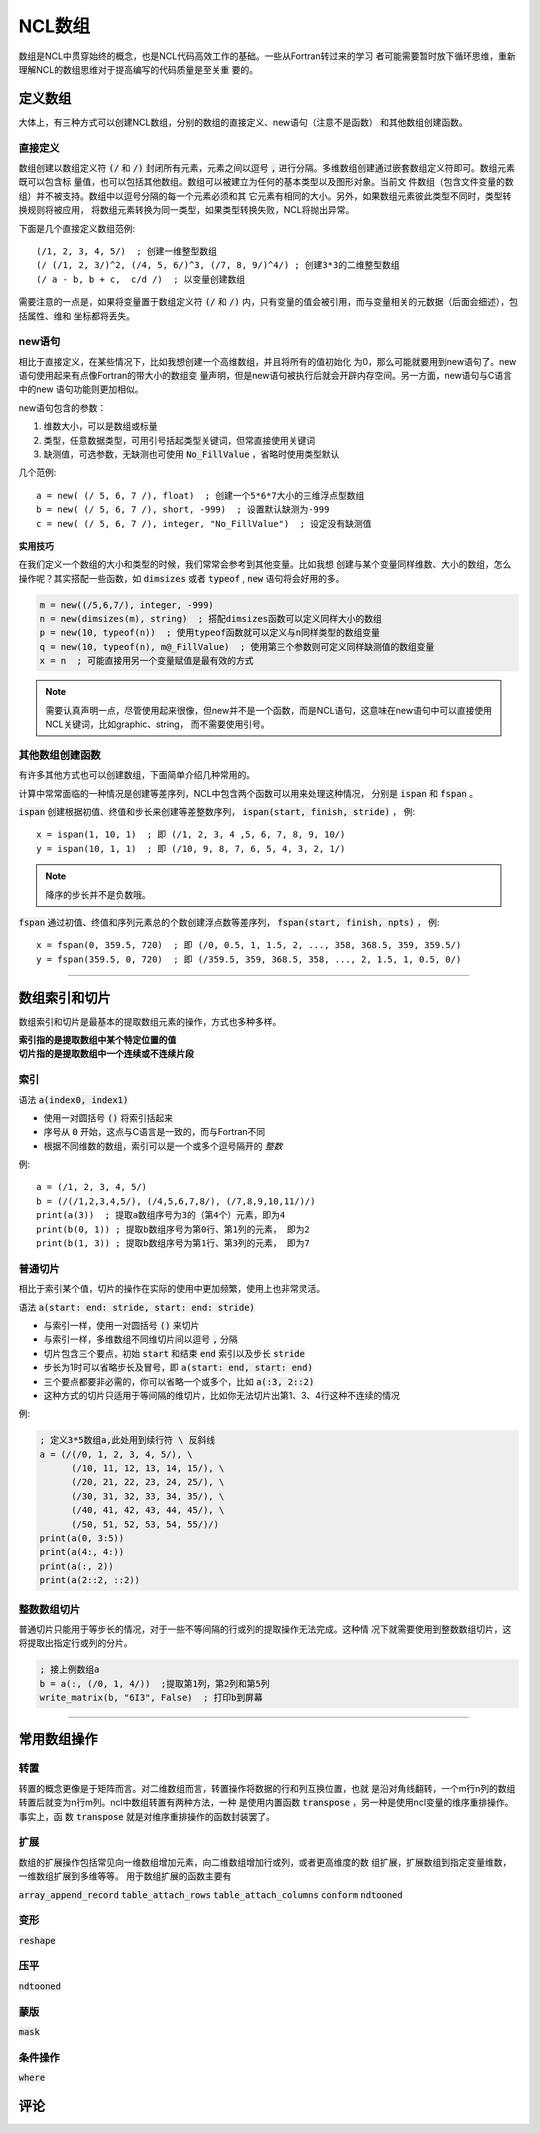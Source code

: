 NCL数组
=========================
数组是NCL中贯穿始终的概念，也是NCL代码高效工作的基础。一些从Fortran转过来的学习
者可能需要暂时放下循环思维，重新理解NCL的数组思维对于提高编写的代码质量是至关重
要的。

定义数组
--------------------------
大体上，有三种方式可以创建NCL数组，分别的数组的直接定义、new语句（注意不是函数）
和其他数组创建函数。

直接定义
^^^^^^^^^^^^^^^^^^
数组创建以数组定义符 :code:`(/` 和 :code:`/)` 封闭所有元素，元素之间以逗号
:code:`,` 进行分隔。多维数组创建通过嵌套数组定义符即可。数组元素既可以包含标
量值，也可以包括其他数组。数组可以被建立为任何的基本类型以及图形对象。当前文
件数组（包含文件变量的数组）并不被支持。数组中以逗号分隔的每一个元素必须和其
它元素有相同的大小。另外，如果数组元素彼此类型不同时，类型转换规则将被应用，
将数组元素转换为同一类型，如果类型转换失败，NCL将抛出异常。

下面是几个直接定义数组范例::

    (/1, 2, 3, 4, 5/)  ; 创建一维整型数组
    (/ (/1, 2, 3/)^2, (/4, 5, 6/)^3, (/7, 8, 9/)^4/) ; 创建3*3的二维整型数组
    (/ a - b, b + c,  c/d /)  ; 以变量创建数组

需要注意的一点是，如果将变量置于数组定义符  :code:`(/` 和 :code:`/)`
内，只有变量的值会被引用，而与变量相关的元数据（后面会细述），包括属性、维和
坐标都将丢失。

new语句
^^^^^^^^^^^^^^^^^^^
相比于直接定义，在某些情况下，比如我想创建一个高维数组，并且将所有的值初始化
为0，那么可能就要用到new语句了。new语句使用起来有点像Fortran的带大小的数组变
量声明，但是new语句被执行后就会开辟内存空间。另一方面，new语句与C语言中的new
语句功能则更加相似。

new语句包含的参数：

1. 维数大小，可以是数组或标量
2. 类型，任意数据类型，可用引号括起类型关键词，但常直接使用关键词
3. 缺测值，可选参数，无缺测也可使用 :code:`No_FillValue` ，省略时使用类型默认

几个范例::

    a = new( (/ 5, 6, 7 /), float)  ; 创建一个5*6*7大小的三维浮点型数组
    b = new( (/ 5, 6, 7 /), short, -999)  ; 设置默认缺测为-999
    c = new( (/ 5, 6, 7 /), integer, "No_FillValue")  ; 设定没有缺测值

**实用技巧**

在我们定义一个数组的大小和类型的时候，我们常常会参考到其他变量。比如我想
创建与某个变量同样维数、大小的数组，怎么操作呢？其实搭配一些函数，如 
:code:`dimsizes` 或者 :code:`typeof` , :code:`new` 语句将会好用的多。

.. code:: ncl

    m = new((/5,6,7/), integer, -999)
    n = new(dimsizes(m), string)  ; 搭配dimsizes函数可以定义同样大小的数组
    p = new(10, typeof(n))  ; 使用typeof函数就可以定义与n同样类型的数组变量
    q = new(10, typeof(n), m@_FillValue)  ; 使用第三个参数则可定义同样缺测值的数组变量
    x = n  ; 可能直接用另一个变量赋值是最有效的方式

.. note:: 需要认真声明一点，尽管使用起来很像，但new并不是一个函数，而是NCL语句，这意味在new语句中可以直接使用NCL关键词，比如graphic、string， 而不需要使用引号。

其他数组创建函数
^^^^^^^^^^^^^^^^^^^^^^^^^
有许多其他方式也可以创建数组，下面简单介绍几种常用的。

计算中常常面临的一种情况是创建等差序列，NCL中包含两个函数可以用来处理这种情况，
分别是 :code:`ispan` 和 :code:`fspan` 。

:code:`ispan` 创建根据初值、终值和步长来创建等差整数序列，
:code:`ispan(start, finish, stride)` ，
例::

    x = ispan(1, 10, 1)  ; 即 (/1, 2, 3, 4 ,5, 6, 7, 8, 9, 10/)
    y = ispan(10, 1, 1)  ; 即 (/10, 9, 8, 7, 6, 5, 4, 3, 2, 1/)

.. note:: 降序的步长并不是负数哦。

:code:`fspan` 通过初值、终值和序列元素总的个数创建浮点数等差序列， 
:code:`fspan(start, finish, npts)` ，
例::

    x = fspan(0, 359.5, 720)  ; 即 (/0, 0.5, 1, 1.5, 2, ..., 358, 368.5, 359, 359.5/)
    y = fspan(359.5, 0, 720)  ; 即 (/359.5, 359, 368.5, 358, ..., 2, 1.5, 1, 0.5, 0/)

________________________________________________________________________________

数组索引和切片
-------------------
数组索引和切片是最基本的提取数组元素的操作，方式也多种多样。

| **索引指的是提取数组中某个特定位置的值**
| **切片指的是提取数组中一个连续或不连续片段**

索引
^^^^^^^^^^^
语法 :code:`a(index0, index1)` 

- 使用一对圆括号 :code:`()` 将索引括起来
- 序号从 :code:`0` 开始，这点与C语言是一致的，而与Fortran不同
- 根据不同维数的数组，索引可以是一个或多个逗号隔开的 *整数*

例::

    a = (/1, 2, 3, 4, 5/)
    b = (/(/1,2,3,4,5/), (/4,5,6,7,8/), (/7,8,9,10,11/)/)
    print(a(3))  ; 提取a数组序号为3的（第4个）元素，即为4
    print(b(0, 1)) ; 提取b数组序号为第0行、第1列的元素， 即为2
    print(b(1, 3)) ; 提取b数组序号为第1行、第3列的元素， 即为7

.. image:: ../images/array/index1.gif
    :scale: 60 %

.. image:: ../images/array/index2.gif

普通切片
^^^^^^^^^^^^^
相比于索引某个值，切片的操作在实际的使用中更加频繁，使用上也非常灵活。

语法 :code:`a(start: end: stride, start: end: stride)`   

- 与索引一样，使用一对圆括号 :code:`()` 来切片 
- 与索引一样，多维数组不同维切片间以逗号 :code:`,` 分隔
- 切片包含三个要点，初始 :code:`start` 和结束 :code:`end` 索引以及步长 :code:`stride`
- 步长为1时可以省略步长及冒号，即 :code:`a(start: end, start: end)` 
- 三个要点都要非必需的，你可以省略一个或多个，比如 :code:`a(:3, 2::2)`
- 这种方式的切片只适用于等间隔的维切片，比如你无法切片出第1、3、4行这种不连续的情况

例:

.. code:: ncl
    
    ; 定义3*5数组a,此处用到续行符 \ 反斜线
    a = (/(/0, 1, 2, 3, 4, 5/), \
          (/10, 11, 12, 13, 14, 15/), \
          (/20, 21, 22, 23, 24, 25/), \
          (/30, 31, 32, 33, 34, 35/), \
          (/40, 41, 42, 43, 44, 45/), \
          (/50, 51, 52, 53, 54, 55/)/)
    print(a(0, 3:5))
    print(a(4:, 4:))
    print(a(:, 2))
    print(a(2::2, ::2))

.. image:: ../images/array/demo_slice.gif

整数数组切片
^^^^^^^^^^^^^^^^
普通切片只能用于等步长的情况，对于一些不等间隔的行或列的提取操作无法完成。这种情
况下就需要使用到整数数组切片，这将提取出指定行或列的分片。

.. code::

    ; 接上例数组a
    b = a(:, (/0, 1, 4/))  ;提取第1列，第2列和第5列
    write_matrix(b, "6I3", False)  ; 打印b到屏幕

.. image:: ../images/array/integer_slice.gif

________________________________________________________________________________

常用数组操作
--------------

转置
^^^^^^^^^^^^^^^
转置的概念更像是于矩阵而言。对二维数组而言，转置操作将数据的行和列互换位置，也就
是沿对角线翻转，一个m行n列的数组转置后就变为n行m列。ncl中数组转置有两种方法，一种
是使用内置函数 :code:`transpose` ，另一种是使用ncl变量的维序重排操作。事实上，函
数 :code:`transpose` 就是对维序重排操作的函数封装罢了。


扩展
^^^^^^^^^^^^^^^
数组的扩展操作包括常见向一维数组增加元素，向二维数组增加行或列，或者更高维度的数
组扩展，扩展数组到指定变量维数，一维数组扩展到多维等等。
用于数组扩展的函数主要有

:code:`array_append_record`
:code:`table_attach_rows`
:code:`table_attach_columns`
:code:`conform`
:code:`ndtooned`

变形
^^^^^^^^^^^^^^^
:code:`reshape`

压平
^^^^^^^^^^^^^^^
:code:`ndtooned`

蒙版
^^^^^^^^^^^^^^^
:code:`mask`

条件操作
^^^^^^^^^^^^^^^
:code:`where`


评论
----------

.. disqus::
    :disqus_identifier: array